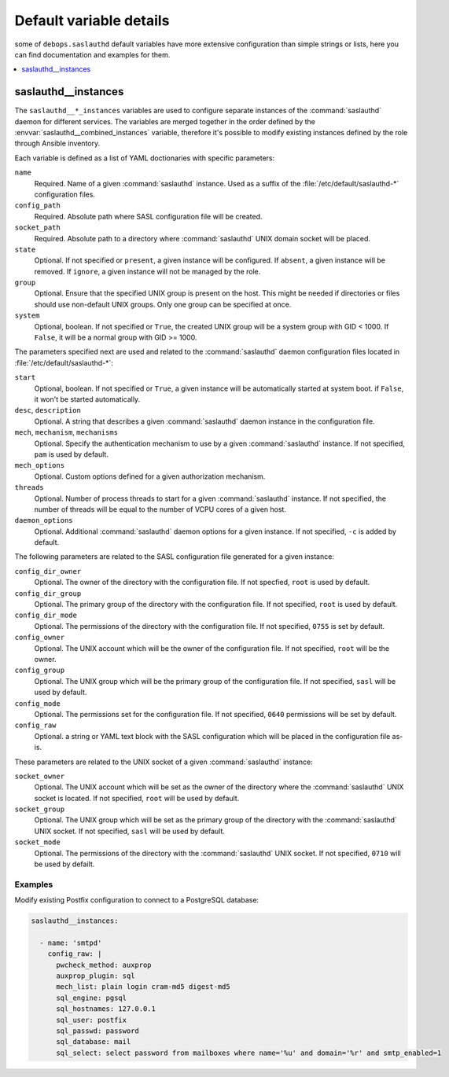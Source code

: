 .. _saslauthd__ref_defaults_detailed:

Default variable details
========================

some of ``debops.saslauthd`` default variables have more extensive
configuration than simple strings or lists, here you can find documentation and
examples for them.

.. contents::
   :local:
   :depth: 1


.. _saslauthd__ref_instances:

saslauthd__instances
--------------------

The ``saslauthd__*_instances`` variables are used to configure separate
instances of the :command:`saslauthd` daemon for different services. The
variables are merged together in the order defined by the
:envvar:`saslauthd__combined_instances` variable, therefore it's possible to
modify existing instances defined by the role through Ansible inventory.

Each variable is defined as a list of YAML doctionaries with specific
parameters:

``name``
  Required. Name of a given :command:`saslauthd` instance. Used as a suffix of
  the :file:`/etc/default/saslauthd-*` configuration files.

``config_path``
  Required. Absolute path where SASL configuration file will be created.

``socket_path``
  Required. Absolute path to a directory where :command:`saslauthd` UNIX domain
  socket will be placed.

``state``
  Optional. If not specified or ``present``, a given instance will be
  configured. If ``absent``, a given instance will be removed. If ``ignore``,
  a given instance will not be managed by the role.

``group``
  Optional. Ensure that the specified UNIX group is present on the host. This
  might be needed if directories or files should use non-default UNIX groups.
  Only one group can be specified at once.

``system``
  Optional, boolean. If not specified or ``True``, the created UNIX group will
  be a system group with GID < 1000. If ``False``, it will be a normal group
  with GID >= 1000.

The parameters specified next are used and related to the :command:`saslauthd`
daemon configuration files located in :file:`/etc/default/saslauthd-*`:

``start``
  Optional, boolean. If not specified or ``True``, a given instance will be
  automatically started at system boot. if ``False``, it won't be started
  automatically.

``desc``, ``description``
  Optional. A string that describes a given :command:`saslauthd` daemon
  instance in the configuration file.

``mech``, ``mechanism``, ``mechanisms``
  Optional. Specify the authentication mechanism to use by a given
  :command:`saslauthd` instance. If not specified, ``pam`` is used by default.

``mech_options``
  Optional. Custom options defined for a given authorization mechanism.

``threads``
  Optional. Number of process threads to start for a given :command:`saslauthd`
  instance. If not specified, the number of threads will be equal to the number
  of VCPU cores of a given host.

``daemon_options``
  Optional. Additional :command:`saslauthd` daemon options for a given
  instance. If not specified, ``-c`` is added by default.

The following parameters are related to the SASL configuration file generated
for a given instance:

``config_dir_owner``
  Optional. The owner of the directory with the configuration file. If not
  specfied, ``root`` is used by default.

``config_dir_group``
  Optional. The primary group of the directory with the configuration file. If
  not specified, ``root`` is used by default.

``config_dir_mode``
  Optional. The permissions of the directory with the configuration file. If
  not specified, ``0755`` is set by default.

``config_owner``
  Optional. The UNIX account which will be the owner of the configuration file.
  If not specified, ``root`` will be the owner.

``config_group``
  Optional. The UNIX group which will be the primary group of the configuration
  file. If not specified, ``sasl`` will be used by default.

``config_mode``
  Optional. The permissions set for the configuration file. If not specified,
  ``0640`` permissions will be set by default.

``config_raw``
  Optional. a string or YAML text block with the SASL configuration which will
  be placed in the configuration file as-is.

These parameters are related to the UNIX socket of a given :command:`saslauthd`
instance:

``socket_owner``
  Optional. The UNIX account which will be set as the owner of the directory
  where the :command:`saslauthd` UNIX socket is located. If not specified,
  ``root`` will be used by default.

``socket_group``
  Optional. The UNIX group which will be set as the primary group of the
  directory with the :command:`saslauthd` UNIX socket. If not specified,
  ``sasl`` will be used by default.

``socket_mode``
  Optional. The permissions of the directory with the :command:`saslauthd` UNIX
  socket. If not specified, ``0710`` will be used by defailt.

Examples
~~~~~~~~

Modify existing Postfix configuration to connect to a PostgreSQL database:

.. code-block:: yaml

   saslauthd__instances:

     - name: 'smtpd'
       config_raw: |
         pwcheck_method: auxprop
         auxprop_plugin: sql
         mech_list: plain login cram-md5 digest-md5
         sql_engine: pgsql
         sql_hostnames: 127.0.0.1
         sql_user: postfix
         sql_passwd: password
         sql_database: mail
         sql_select: select password from mailboxes where name='%u' and domain='%r' and smtp_enabled=1
